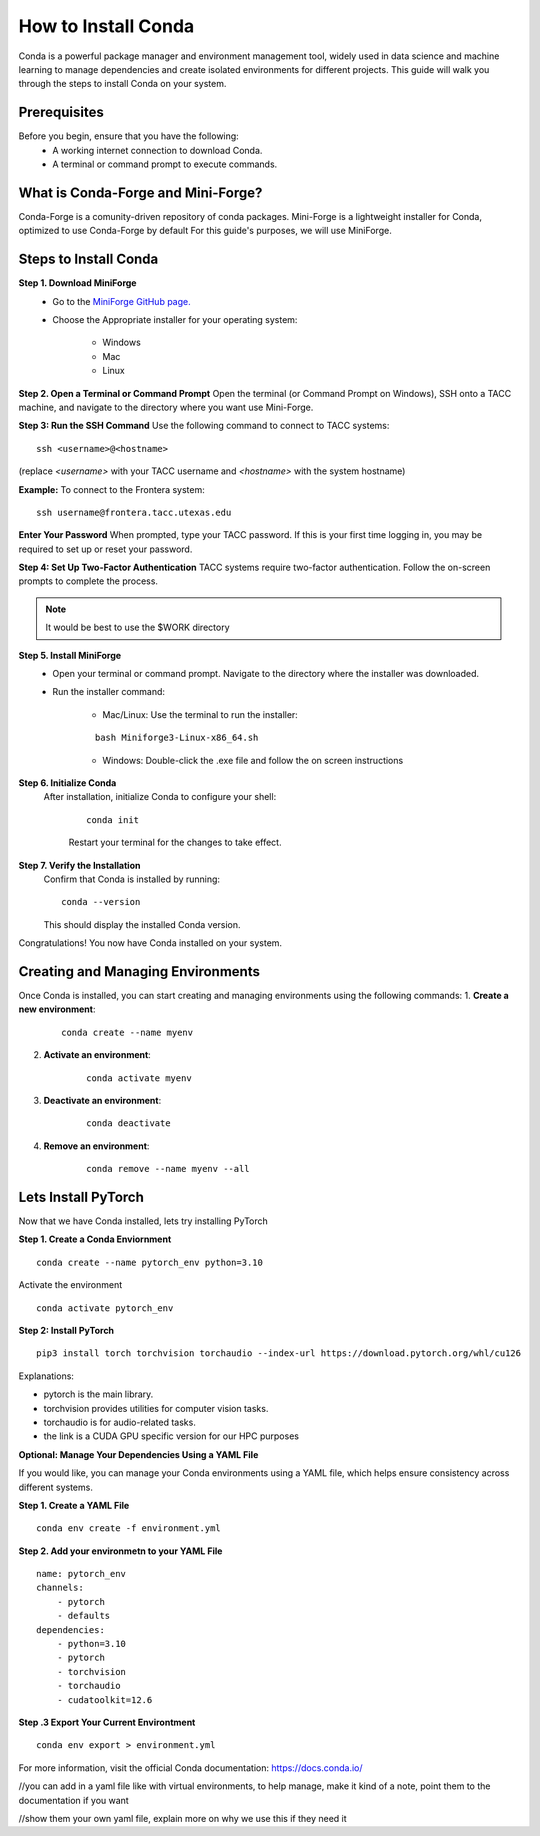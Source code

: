 How to Install Conda
====================

Conda is a powerful package manager and environment management tool, widely used in data science and machine learning to manage dependencies and create isolated environments for different projects. This guide will walk you through the steps to install Conda on your system.

Prerequisites
-------------
Before you begin, ensure that you have the following:
    - A working internet connection to download Conda.
    - A terminal or command prompt to execute commands.

What is Conda-Forge and Mini-Forge?
-----------------------------------
Conda-Forge is a comunity-driven repository of conda packages. Mini-Forge is a lightweight installer for Conda, optimized to use Conda-Forge by default
For this guide's purposes, we will use MiniForge.

Steps to Install Conda
----------------------
**Step 1. Download MiniForge**
    - Go to the `MiniForge GitHub page. <https://github.com/conda-forge/miniforge/releases/latest>`_
    - Choose the Appropriate installer for your operating system:
    
        - Windows
        - Mac
        - Linux

**Step 2. Open a Terminal or Command Prompt**
Open the terminal (or Command Prompt on Windows), SSH onto a TACC machine, and navigate to the directory where you want use Mini-Forge.

**Step 3: Run the SSH Command**  
Use the following command to connect to TACC systems:

:: 

    ssh <username>@<hostname>

(replace `<username>` with your TACC username and `<hostname>` with the system hostname)

**Example:**
To connect to the Frontera system:

::

    ssh username@frontera.tacc.utexas.edu

**Enter Your Password**  
When prompted, type your TACC password. If this is your first time logging in, you may be required to set up or reset your password.

**Step 4: Set Up Two-Factor Authentication**  
TACC systems require two-factor authentication. Follow the on-screen prompts to complete the process.

.. note::
   
    It would be best to use the $WORK directory

**Step 5. Install MiniForge**
    - Open your terminal or command prompt. Navigate to the directory where the installer was downloaded.
    - Run the installer command:
        
        - Mac/Linux: Use the terminal to run the installer:
        
        :: 

            bash Miniforge3-Linux-x86_64.sh  

        - Windows: Double-click the .exe file and follow the on screen instructions

**Step 6. Initialize Conda**
   After installation, initialize Conda to configure your shell:
    
    ::

        conda init

    Restart your terminal for the changes to take effect.

**Step 7. Verify the Installation**
    Confirm that Conda is installed by running:
    
    ::
        
        conda --version
    
    This should display the installed Conda version.

Congratulations! You now have Conda installed on your system.


Creating and Managing Environments
----------------------------------
Once Conda is installed, you can start creating and managing environments using the following commands:
1. **Create a new environment**:

    ::
        
        conda create --name myenv

2. **Activate an environment**:

    ::
        
        conda activate myenv

3. **Deactivate an environment**:

    ::

        conda deactivate

4. **Remove an environment**:

    ::
        
        conda remove --name myenv --all



Lets Install PyTorch
--------------------
Now that we have Conda installed, lets try installing PyTorch

**Step 1. Create a Conda Enviornment**

::

    conda create --name pytorch_env python=3.10

Activate the environment

::

    conda activate pytorch_env

**Step 2: Install PyTorch**

::

    pip3 install torch torchvision torchaudio --index-url https://download.pytorch.org/whl/cu126


Explanations:

- pytorch is the main library.

- torchvision provides utilities for computer vision tasks.

- torchaudio is for audio-related tasks.

- the link is a CUDA GPU specific version for our HPC purposes

**Optional: Manage Your Dependencies Using a YAML File**

If you would like, you can manage your Conda environments using a YAML file, which helps ensure consistency across different systems.

**Step 1. Create a YAML File**

::

    conda env create -f environment.yml


**Step 2. Add your environmetn to your YAML File**

::

    name: pytorch_env
    channels:
        - pytorch
        - defaults
    dependencies:
        - python=3.10
        - pytorch
        - torchvision
        - torchaudio
        - cudatoolkit=12.6

**Step .3 Export Your Current Environtment**

::
    
    conda env export > environment.yml



For more information, visit the official Conda documentation:  
`<https://docs.conda.io/>`_





//you can add in a yaml file like with virtual environments, to help manage, make it kind of a note, point them to the documentation if you want

//show them your own yaml file, explain more on why we use this if they need it